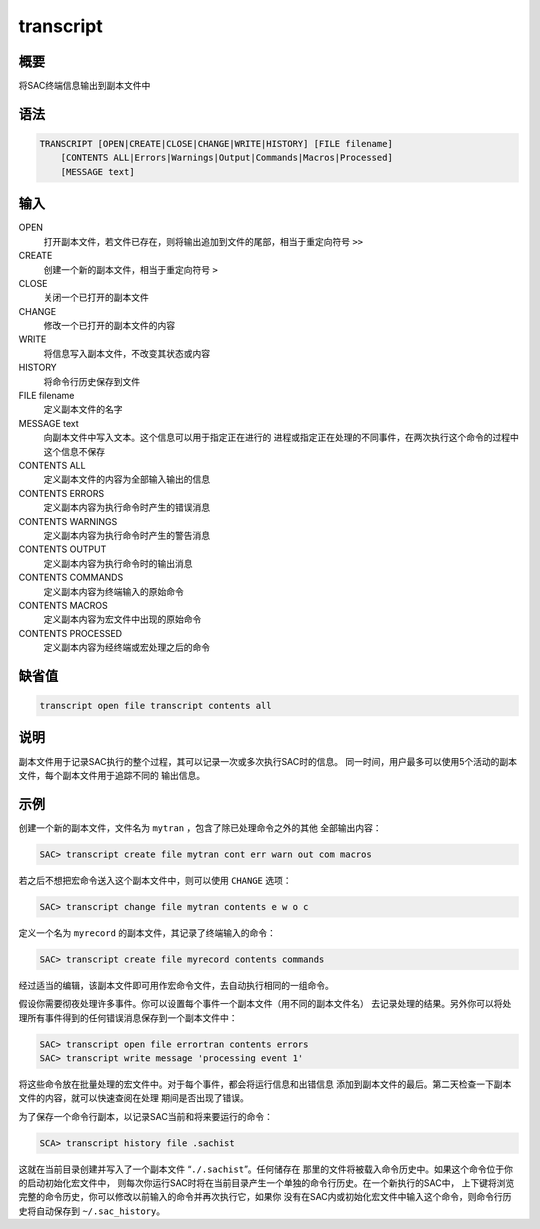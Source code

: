 transcript
==========

概要
----

将SAC终端信息输出到副本文件中

语法
----

.. code:: bash

    TRANSCRIPT [OPEN|CREATE|CLOSE|CHANGE|WRITE|HISTORY] [FILE filename]
        [CONTENTS ALL|Errors|Warnings|Output|Commands|Macros|Processed]
        [MESSAGE text]

输入
----

OPEN
    打开副本文件，若文件已存在，则将输出追加到文件的尾部，相当于重定向符号
    ``>>``

CREATE
    创建一个新的副本文件，相当于重定向符号 ``>``

CLOSE
    关闭一个已打开的副本文件

CHANGE
    修改一个已打开的副本文件的内容

WRITE
    将信息写入副本文件，不改变其状态或内容

HISTORY
    将命令行历史保存到文件

FILE filename
    定义副本文件的名字

MESSAGE text
    向副本文件中写入文本。这个信息可以用于指定正在进行的
    进程或指定正在处理的不同事件，在两次执行这个命令的过程中这个信息不保存

CONTENTS ALL
    定义副本文件的内容为全部输入输出的信息

CONTENTS ERRORS
    定义副本内容为执行命令时产生的错误消息

CONTENTS WARNINGS
    定义副本内容为执行命令时产生的警告消息

CONTENTS OUTPUT
    定义副本内容为执行命令时的输出消息

CONTENTS COMMANDS
    定义副本内容为终端输入的原始命令

CONTENTS MACROS
    定义副本内容为宏文件中出现的原始命令

CONTENTS PROCESSED
    定义副本内容为经终端或宏处理之后的命令

缺省值
------

.. code:: bash

    transcript open file transcript contents all

说明
----

副本文件用于记录SAC执行的整个过程，其可以记录一次或多次执行SAC时的信息。
同一时间，用户最多可以使用5个活动的副本文件，每个副本文件用于追踪不同的
输出信息。

示例
----

创建一个新的副本文件，文件名为 ``mytran`` ，包含了除已处理命令之外的其他
全部输出内容：

.. code:: bash

    SAC> transcript create file mytran cont err warn out com macros

若之后不想把宏命令送入这个副本文件中，则可以使用 ``CHANGE`` 选项：

.. code:: bash

    SAC> transcript change file mytran contents e w o c

定义一个名为 ``myrecord`` 的副本文件，其记录了终端输入的命令：

.. code:: bash

    SAC> transcript create file myrecord contents commands

经过适当的编辑，该副本文件即可用作宏命令文件，去自动执行相同的一组命令。

假设你需要彻夜处理许多事件。你可以设置每个事件一个副本文件（用不同的副本文件名）
去记录处理的结果。另外你可以将处理所有事件得到的任何错误消息保存到一个副本文件中：

.. code:: bash

    SAC> transcript open file errortran contents errors
    SAC> transcript write message 'processing event 1'

将这些命令放在批量处理的宏文件中。对于每个事件，都会将运行信息和出错信息
添加到副本文件的最后。第二天检查一下副本文件的内容，就可以快速查阅在处理
期间是否出现了错误。

为了保存一个命令行副本，以记录SAC当前和将来要运行的命令：

.. code:: bash

    SCA> transcript history file .sachist

这就在当前目录创建并写入了一个副本文件 “``./.sachist``”。任何储存在
那里的文件将被载入命令历史中。如果这个命令位于你的启动初始化宏文件中，
则每次你运行SAC时将在当前目录产生一个单独的命令行历史。在一个新执行的SAC中，
上下键将浏览完整的命令历史，你可以修改以前输入的命令并再次执行它，如果你
没有在SAC内或初始化宏文件中输入这个命令，则命令行历史将自动保存到
``~/.sac_history``\ 。
